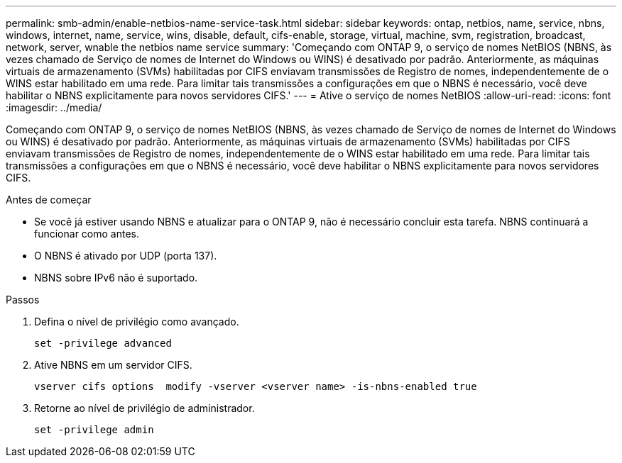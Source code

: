 ---
permalink: smb-admin/enable-netbios-name-service-task.html 
sidebar: sidebar 
keywords: ontap, netbios, name, service, nbns, windows, internet, name, service, wins, disable, default, cifs-enable, storage, virtual, machine, svm, registration, broadcast, network, server, wnable the netbios name service 
summary: 'Começando com ONTAP 9, o serviço de nomes NetBIOS (NBNS, às vezes chamado de Serviço de nomes de Internet do Windows ou WINS) é desativado por padrão. Anteriormente, as máquinas virtuais de armazenamento (SVMs) habilitadas por CIFS enviavam transmissões de Registro de nomes, independentemente de o WINS estar habilitado em uma rede. Para limitar tais transmissões a configurações em que o NBNS é necessário, você deve habilitar o NBNS explicitamente para novos servidores CIFS.' 
---
= Ative o serviço de nomes NetBIOS
:allow-uri-read: 
:icons: font
:imagesdir: ../media/


[role="lead"]
Começando com ONTAP 9, o serviço de nomes NetBIOS (NBNS, às vezes chamado de Serviço de nomes de Internet do Windows ou WINS) é desativado por padrão. Anteriormente, as máquinas virtuais de armazenamento (SVMs) habilitadas por CIFS enviavam transmissões de Registro de nomes, independentemente de o WINS estar habilitado em uma rede. Para limitar tais transmissões a configurações em que o NBNS é necessário, você deve habilitar o NBNS explicitamente para novos servidores CIFS.

.Antes de começar
* Se você já estiver usando NBNS e atualizar para o ONTAP 9, não é necessário concluir esta tarefa. NBNS continuará a funcionar como antes.
* O NBNS é ativado por UDP (porta 137).
* NBNS sobre IPv6 não é suportado.


.Passos
. Defina o nível de privilégio como avançado.
+
[listing]
----
set -privilege advanced
----
. Ative NBNS em um servidor CIFS.
+
[listing]
----
vserver cifs options  modify -vserver <vserver name> -is-nbns-enabled true
----
. Retorne ao nível de privilégio de administrador.
+
[listing]
----
set -privilege admin
----

